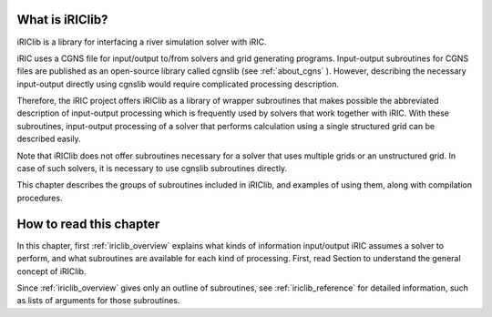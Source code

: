 What is iRIClib?
=================

iRIClib is a library for interfacing a river simulation solver with
iRIC.

iRIC uses a CGNS file for input/output to/from solvers and grid
generating programs. Input-output subroutines for CGNS files are
published as an open-source library called cgnslib (see :ref:`about_cgns` ).
However, describing the necessary input-output directly using cgnslib
would require complicated processing description.

Therefore, the iRIC project offers iRIClib as a library of wrapper
subroutines that makes possible the abbreviated description of
input-output processing which is frequently used by solvers that work
together with iRIC. With these subroutines, input-output processing of a
solver that performs calculation using a single structured grid can be
described easily.

Note that iRIClib does not offer subroutines necessary for a solver that
uses multiple grids or an unstructured grid. In case of such solvers, it
is necessary to use cgnslib subroutines directly.

This chapter describes the groups of subroutines included in iRIClib,
and examples of using them, along with compilation procedures.

How to read this chapter
=========================

In this chapter, first :ref:`iriclib_overview` explains what kinds of information
input/output iRIC assumes a solver to perform, and what subroutines are
available for each kind of processing. First, read Section to understand
the general concept of iRIClib.

Since :ref:`iriclib_overview` gives only an outline of subroutines, see 
:ref:`iriclib_reference` for detailed information, such as lists of arguments
for those subroutines.
